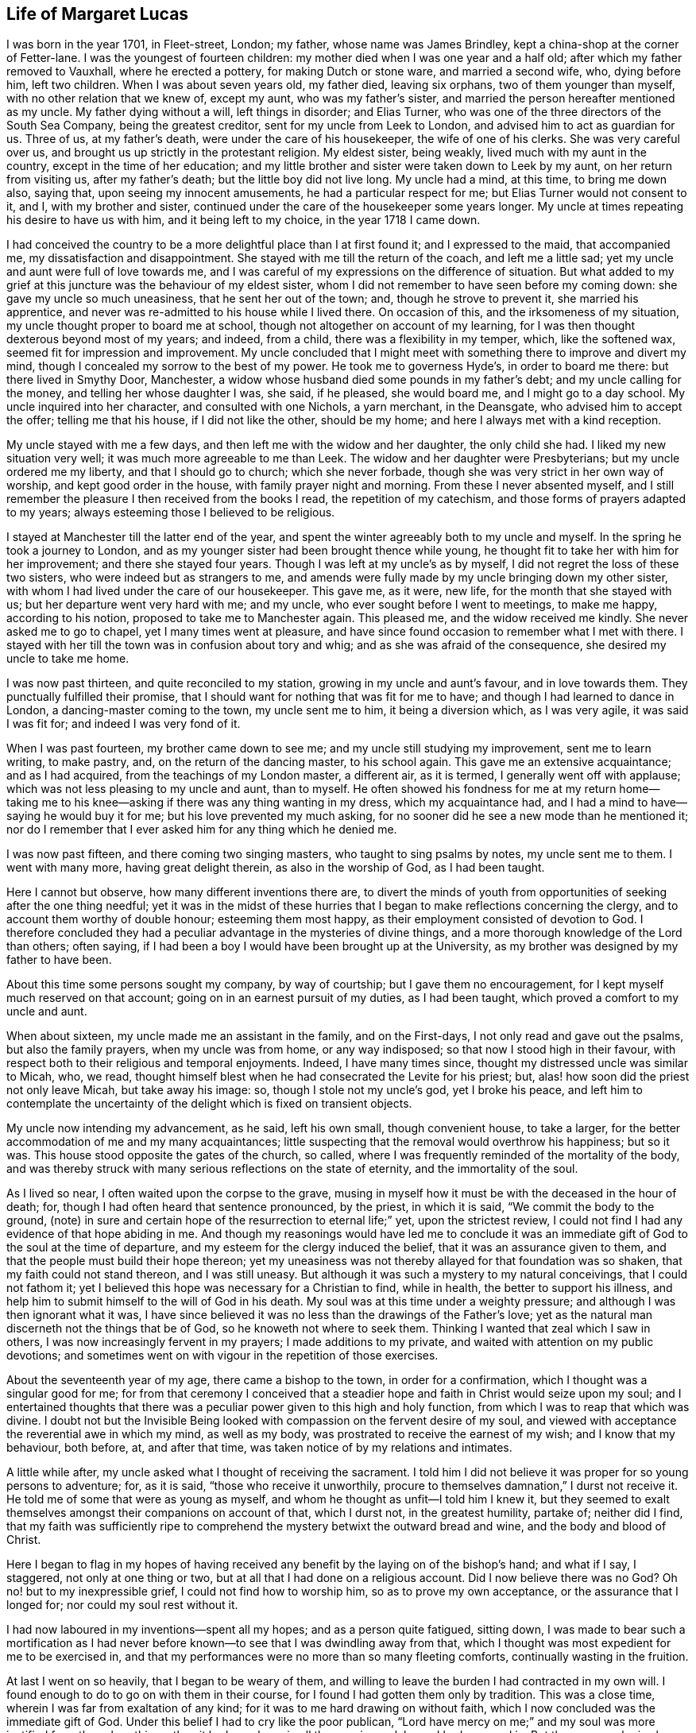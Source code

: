 == Life of Margaret Lucas

I was born in the year 1701, in Fleet-street, London; my father,
whose name was James Brindley, kept a china-shop at the corner of Fetter-lane.
I was the youngest of fourteen children:
my mother died when I was one year and a half old;
after which my father removed to Vauxhall, where he erected a pottery,
for making Dutch or stone ware, and married a second wife, who, dying before him,
left two children.
When I was about seven years old, my father died, leaving six orphans,
two of them younger than myself, with no other relation that we knew of, except my aunt,
who was my father`'s sister, and married the person hereafter mentioned as my uncle.
My father dying without a will, left things in disorder; and Elias Turner,
who was one of the three directors of the South Sea Company, being the greatest creditor,
sent for my uncle from Leek to London, and advised him to act as guardian for us.
Three of us, at my father`'s death, were under the care of his housekeeper,
the wife of one of his clerks.
She was very careful over us, and brought us up strictly in the protestant religion.
My eldest sister, being weakly, lived much with my aunt in the country,
except in the time of her education;
and my little brother and sister were taken down to Leek by my aunt,
on her return from visiting us, after my father`'s death;
but the little boy did not live long.
My uncle had a mind, at this time, to bring me down also, saying that,
upon seeing my innocent amusements, he had a particular respect for me;
but Elias Turner would not consent to it, and I, with my brother and sister,
continued under the care of the housekeeper some years longer.
My uncle at times repeating his desire to have us with him,
and it being left to my choice, in the year 1718 I came down.

I had conceived the country to be a more delightful place than I at first found it;
and I expressed to the maid, that accompanied me, my dissatisfaction and disappointment.
She stayed with me till the return of the coach, and left me a little sad;
yet my uncle and aunt were full of love towards me,
and I was careful of my expressions on the difference of situation.
But what added to my grief at this juncture was the behaviour of my eldest sister,
whom I did not remember to have seen before my coming down:
she gave my uncle so much uneasiness, that he sent her out of the town; and,
though he strove to prevent it, she married his apprentice,
and never was re-admitted to his house while I lived there.
On occasion of this, and the irksomeness of my situation,
my uncle thought proper to board me at school,
though not altogether on account of my learning,
for I was then thought dexterous beyond most of my years; and indeed, from a child,
there was a flexibility in my temper, which, like the softened wax,
seemed fit for impression and improvement.
My uncle concluded that I might meet with something there to improve and divert my mind,
though I concealed my sorrow to the best of my power.
He took me to governess Hyde`'s, in order to board me there:
but there lived in Smythy Door, Manchester,
a widow whose husband died some pounds in my father`'s debt;
and my uncle calling for the money, and telling her whose daughter I was, she said,
if he pleased, she would board me, and I might go to a day school.
My uncle inquired into her character, and consulted with one Nichols, a yarn merchant,
in the Deansgate, who advised him to accept the offer; telling me that his house,
if I did not like the other, should be my home;
and here I always met with a kind reception.

My uncle stayed with me a few days, and then left me with the widow and her daughter,
the only child she had.
I liked my new situation very well; it was much more agreeable to me than Leek.
The widow and her daughter were Presbyterians; but my uncle ordered me my liberty,
and that I should go to church; which she never forbade,
though she was very strict in her own way of worship, and kept good order in the house,
with family prayer night and morning.
From these I never absented myself,
and I still remember the pleasure I then received from the books I read,
the repetition of my catechism, and those forms of prayers adapted to my years;
always esteeming those I believed to be religious.

I stayed at Manchester till the latter end of the year,
and spent the winter agreeably both to my uncle and myself.
In the spring he took a journey to London,
and as my younger sister had been brought thence while young,
he thought fit to take her with him for her improvement; and there she stayed four years.
Though I was left at my uncle`'s as by myself,
I did not regret the loss of these two sisters, who were indeed but as strangers to me,
and amends were fully made by my uncle bringing down my other sister,
with whom I had lived under the care of our housekeeper.
This gave me, as it were, new life, for the month that she stayed with us;
but her departure went very hard with me; and my uncle,
who ever sought before I went to meetings, to make me happy, according to his notion,
proposed to take me to Manchester again.
This pleased me, and the widow received me kindly.
She never asked me to go to chapel, yet I many times went at pleasure,
and have since found occasion to remember what I met with there.
I stayed with her till the town was in confusion about tory and whig;
and as she was afraid of the consequence, she desired my uncle to take me home.

I was now past thirteen, and quite reconciled to my station,
growing in my uncle and aunt`'s favour, and in love towards them.
They punctually fulfilled their promise,
that I should want for nothing that was fit for me to have;
and though I had learned to dance in London, a dancing-master coming to the town,
my uncle sent me to him, it being a diversion which, as I was very agile,
it was said I was fit for; and indeed I was very fond of it.

When I was past fourteen, my brother came down to see me;
and my uncle still studying my improvement, sent me to learn writing, to make pastry,
and, on the return of the dancing master, to his school again.
This gave me an extensive acquaintance; and as I had acquired,
from the teachings of my London master, a different air, as it is termed,
I generally went off with applause; which was not less pleasing to my uncle and aunt,
than to myself.
He often showed his fondness for me at my return home--taking me
to his knee--asking if there was any thing wanting in my dress,
which my acquaintance had, and I had a mind to have--saying he would buy it for me;
but his love prevented my much asking,
for no sooner did he see a new mode than he mentioned it;
nor do I remember that I ever asked him for any thing which he denied me.

I was now past fifteen, and there coming two singing masters,
who taught to sing psalms by notes, my uncle sent me to them.
I went with many more, having great delight therein, as also in the worship of God,
as I had been taught.

Here I cannot but observe, how many different inventions there are,
to divert the minds of youth from opportunities of seeking after the one thing needful;
yet it was in the midst of these hurries that I began
to make reflections concerning the clergy,
and to account them worthy of double honour; esteeming them most happy,
as their employment consisted of devotion to God.
I therefore concluded they had a peculiar advantage in the mysteries of divine things,
and a more thorough knowledge of the Lord than others; often saying,
if I had been a boy I would have been brought up at the University,
as my brother was designed by my father to have been.

About this time some persons sought my company, by way of courtship;
but I gave them no encouragement, for I kept myself much reserved on that account;
going on in an earnest pursuit of my duties, as I had been taught,
which proved a comfort to my uncle and aunt.

When about sixteen, my uncle made me an assistant in the family, and on the First-days,
I not only read and gave out the psalms, but also the family prayers,
when my uncle was from home, or any way indisposed;
so that now I stood high in their favour,
with respect both to their religious and temporal enjoyments.
Indeed, I have many times since, thought my distressed uncle was similar to Micah, who,
we read, thought himself blest when he had consecrated the Levite for his priest; but,
alas! how soon did the priest not only leave Micah, but take away his image: so,
though I stole not my uncle`'s god, yet I broke his peace,
and left him to contemplate the uncertainty of the
delight which is fixed on transient objects.

My uncle now intending my advancement, as he said, left his own small,
though convenient house, to take a larger,
for the better accommodation of me and my many acquaintances;
little suspecting that the removal would overthrow his happiness; but so it was.
This house stood opposite the gates of the church, so called,
where I was frequently reminded of the mortality of the body,
and was thereby struck with many serious reflections on the state of eternity,
and the immortality of the soul.

As I lived so near, I often waited upon the corpse to the grave,
musing in myself how it must be with the deceased in the hour of death; for,
though I had often heard that sentence pronounced, by the priest, in which it is said,
"`We commit the body to the ground,
(note) in sure and certain hope of the resurrection to eternal life;`" yet,
upon the strictest review,
I could not find I had any evidence of that hope abiding in me.
And though my reasonings would have led me to conclude it was an
immediate gift of God to the soul at the time of departure,
and my esteem for the clergy induced the belief, that it was an assurance given to them,
and that the people must build their hope thereon;
yet my uneasiness was not thereby allayed for that foundation was so shaken,
that my faith could not stand thereon, and I was still uneasy.
But although it was such a mystery to my natural conceivings, that I could not fathom it;
yet I believed this hope was necessary for a Christian to find, while in health,
the better to support his illness,
and help him to submit himself to the will of God in his death.
My soul was at this time under a weighty pressure;
and although I was then ignorant what it was,
I have since believed it was no less than the drawings of the Father`'s love;
yet as the natural man discerneth not the things that be of God,
so he knoweth not where to seek them.
Thinking I wanted that zeal which I saw in others,
I was now increasingly fervent in my prayers; I made additions to my private,
and waited with attention on my public devotions;
and sometimes went on with vigour in the repetition of those exercises.

About the seventeenth year of my age, there came a bishop to the town,
in order for a confirmation, which I thought was a singular good for me;
for from that ceremony I conceived that a steadier
hope and faith in Christ would seize upon my soul;
and I entertained thoughts that there was a peculiar
power given to this high and holy function,
from which I was to reap that which was divine.
I doubt not but the Invisible Being looked with compassion
on the fervent desire of my soul,
and viewed with acceptance the reverential awe in which my mind, as well as my body,
was prostrated to receive the earnest of my wish; and I know that my behaviour,
both before, at, and after that time, was taken notice of by my relations and intimates.

A little while after, my uncle asked what I thought of receiving the sacrament.
I told him I did not believe it was proper for so young persons to adventure; for,
as it is said, "`those who receive it unworthily,
procure to themselves damnation,`" I durst not receive it.
He told me of some that were as young as myself,
and whom he thought as unfit--I told him I knew it,
but they seemed to exalt themselves amongst their companions on account of that,
which I durst not, in the greatest humility, partake of; neither did I find,
that my faith was sufficiently ripe to comprehend
the mystery betwixt the outward bread and wine,
and the body and blood of Christ.

Here I began to flag in my hopes of having received
any benefit by the laying on of the bishop`'s hand;
and what if I say, I staggered, not only at one thing or two,
but at all that I had done on a religious account.
Did I now believe there was no God?
Oh no! but to my inexpressible grief, I could not find how to worship him,
so as to prove my own acceptance, or the assurance that I longed for;
nor could my soul rest without it.

I had now laboured in my inventions--spent all my hopes; and as a person quite fatigued,
sitting down,
I was made to bear such a mortification as I had never before
known--to see that I was dwindling away from that,
which I thought was most expedient for me to be exercised in,
and that my performances were no more than so many fleeting comforts,
continually wasting in the fruition.

At last I went on so heavily, that I began to be weary of them,
and willing to leave the burden I had contracted in my own will.
I found enough to do to go on with them in their course,
for I found I had gotten them only by tradition.
This was a close time, wherein I was far from exaltation of any kind;
for it was to me hard drawing on without faith,
which I now concluded was the immediate gift of God.
Under this belief I had to cry like the poor publican,
"`Lord have mercy on me;`" and my soul was more justified from these breathings,
than it had ever been in all the wearisome labours I had engaged in.
But the enemy, who is always near to damp the good in us,
troubled me with many of his suggestions,
as that it could never be the way to attain to happiness,
to discharge myself of the worship due to God for his favours;
yet the more I gave way to the thoughts of throwing myself on the mercy of God,
the more also I found a hope to spring within my soul,
that the Lord would point out a way for me.
This drew me still farther from all ceremonies,
and gave my mind such a turn from those diversions I once took delight in,
that my uncle and aunt took notice of it, and called it melancholy.
But it arose from a deep solidity of thought,
not knowing in what manner or path I should be directed--how
I should recover a proper sense of my afflictions,
or obtain a satisfactory assurance.
This pensiveness my uncle and aunt used their endeavours to prevent,
and asked my acquaintance to visit me oftener; but their company so frequent,
suited not my taste: those nights,
that were spent in what I had once thought innocent amusements,
were now made to procure dull mornings; and my desire of being alone,
with the fatigue of so much hurry, put me on thoughts of shunning the occasions.
I therefore desired my uncle to let me go out as a waiting-maid;
but they would not hear of parting with me.

When I was past eighteen, we heard that S. Taylor, a Friend,
was about selling off the goods of her shop, and going to live at Stafford;
and I desired my uncle to buy them for me,
thinking that such an employment might abate the perplexities I was in.
I was then a stranger to her, and my uncle,
who liked this proposal better than the first, being ever ready to please me,
sent for her; and in a little time after, agreed that I should have the goods,
and be with her at times for my better information of the business and customers.
This gave that family and me our first acquaintance,
though I had not the least thought at that time,
that ever I should change my name in respect to religion.
Hence, however, many imagined my persuasion arose,
of which I shall speak in the proper place.
I went at my own convenience, according to our agreement,
still keeping my exercise to myself;
nor did I remark any thing particular in my new acquaintance,
their exercises lying hidden as well as my own.

When the time came that I was to enter the shop,
my uncle had so good an opinion of the Quakers,
that he left appraising of the goods entirely to S. Taylor.
I continued to board with my uncle,
and made it a constant rule to go directly home at night when I had shut the shop,
and thus shunned my former associates.
The day I spent in business, and part of the night in much thought;
the desire of my soul increasing after that revival of hope,
which as my little faith in what is called the service of God, still diminished,
I found at times drawing me nearer to a reliance on him,
and a patient waiting for what might follow.

I was now about nineteen, when we received an account of the death of my sister Lydia,
for whom our family went into mourning: and I not only mourned in clothes, but in heart;
for I lived her more dearly than any sister I had, and may truly say,
her death added to the weight of my exercise, as well as to my belief,
that it was requisite for me to know my own election to be sure.
And oh! the distress that I now was in, when I looked upon myself and others,
to see them posting on with cheerfulness in the respective duties of their religion,
and myself not only barren in my desires of it, but so oppressed in the performance,
that I could neither assist my uncle, nor myself that way.
They who have known the activity of nature, can best judge of my state, when my uncle,
who used to show me so much indulgence,
signified his happiness in my good behaviour by saying,
he could scarcely go into company, but they were speaking in my commendation.
It was, indeed, a thing very pleasing to my kind uncle, who told me a little after,
he would have me to be prudent; "`for,`" said he,
"`there are those eyes upon you that you are not aware of:`" and I believe he was then,
in his own thoughts, near having his ambition concerning me gratified, which was,
to see me happily settled in the world, I conclude, that at this time,
the parents of my associates had generally a respect for me; for,
although I was of a brisk and lively disposition, yet was I, through the goodness of God,
preserved from that which was immodest or profane,
and kept within the bounds of what is termed innocent behaviour and good breeding.
This engaged many, that had daughters, to encourage my company.
But how soon did I see a turn! for that which ought
to have raised me higher in their esteem,
now seemed to prove my overthrow therein.
So true it is, that the greater like, once turned, proves the greater dislike.
But to go on--I could no longer remain under the cloud of insensibility;
for the Day-Spring from on high had visited me, and the veil was so far rent,
that I saw the work of God was in the secret of my heart,
and that a spiritual worship must have place there.

I now remembered that I had heard the Quakers recommended
people to mind that of God in themselves,
and to follow the teachings of the Spirit.
This I thought looked somewhat suitable to my condition;
and my mind seemed pressed to look at their doctrine again.
In order to this, as I was not willing to be taken notice of,
I went out between the times of service, as though I would walk.
This was an exercise that was allowed by the most strict,
to take off any drowsiness that might hang on the mind,
and unfit it for the support of the evening devotions.
Though this was not what I had a real necessity for, being one of good spirits,
and before I knew the want of faith in my way of worship, being in my devotions zealous,
in my diversions lively, and in my work industrious; yet I took this freedom,
because the meeting lay in my way, where I had a mind to inform myself,
and as I passed by the gate, would make a stop.
If I heard no voice, I soon went off; but if any one was speaking,
I usually stepped within the door, the little end being, as I thought,
a good shelter from the eyes of those who sat in the body of the meeting.
I made these visits as often as I could; and surely I have to say,
the Lord was very condescending,
and gave me a more clear understanding than ever
I had found within myself at the other meetings,
and which, from our house being so near, I had opportunities of.
My intentions were good in respect to these freedoms,
and I used to stay as long as I durst, then take a turn down the next field,
and so to my worship again;
whereby I proved the effect which the different doctrines had on me,
the former answering to the hope of that justification I have before spoken of,
and the latter fruitless and dull.
Yet so far did I proceed in repeating these trials,
that I plainly saw it was with me like those who are hard
to believe the things they would not have to be true;
but so closely did the truth and mercy of God follow me,
that I found judgment in myself from the Almighty,
for persisting in that which gave me not the least satisfaction.
Willingly would I have retained this old profession,
that I had been brought up in from my childhood,
and that was as dear to my natural desires as Ishmael was to Abraham:
but I saw it must not remain, and therefore I made a stop, and refused to go to church,
so called.

I had signified something of my uneasiness to my sister,
who was coming down from London again,
and she had told my aunt that I favoured the Quakers, and did not intend to go to church.
This greatly incensed her, and she left me, saying,
she would fetch out the parson and people to carry me in.
But so far had truth wrought With me, that I found I must not only venture that,
but also struggle against the oppositions which I felt in myself.

The following night was spent in more confusion than common;
and the next day my uncle and aunt went to the parson`'s,
and some time after sent for me.
He looked on me with surprise,
signifying his great mistake in one whom he had thought so religious,
and so good an example to others;
for I was a constant attender upon those called Saint`'s days,
as well as other times set apart for worship.
He asked me how long I had been uneasy--I told him a great while,
and could not find any real satisfaction in any thing that I could do.
He signified that a perseverance in those duties I had been instructed in,
was the only way, and would, no doubt, bring that satisfaction I spoke of.

"`But,`" said he, "`your uncle is afraid you are going to be a Quaker.`"
I answered, "`I believe not,
though I have met with that satisfaction from their preaching,
which I never met with elsewhere.`"
He said, it was no more than a delusion of the grand enemy of our souls;
and then set forth how dangerous it was for young persons either to go to hear them,
or to read their books; saying theirs were seducing, erroneous principles,
and he would have me promise, never to hear them any more.

Many heavy things he said of them,
and asked me particularly about the family of the Taylors; these I could justly clear,
and said,
that neither they nor any other person had ever endeavoured to insinuate their principles,
or turn me from one profession to another.
He then said, if I would desist from hearing them, and reading their books,
I might do well, and through the continuance of my duties, and good company,
might overcome my uneasiness.
Indeed, he said so much against the persuasion of the Quakers,
that my respect for the clergy, together with my indifference to the formalities,
as I then termed the customs of the said people,
seemed to determine me never to go to hear them again.
I said, (and that very truly,) I would never be a Quaker, if I could help it:
nor was I one till the desire of my soul for peace could be no other way satisfied;
and no one could wrestle more to escape it than I did,
as the following account will show.

Such now were my childish conceivings,
that though I had witnessed the work of God to be among them, yet I thought,
could I but come to a possession of that which they preached,
and which I found a savour of in my heart,
it would not matter whether I attended any form of worship or not.

My uncle said, the parson, whose name was Leay, would board me,
which he and my aunt thought very well of.
I understood his meaning, and thanked him, but said,
"`that would only give the town reason to believe there had been a difference amongst us,
and if they would be easy, I would see what I could do in going to church again.`"
But I well remember, what a heavy trial it was; and I went with so much indifference,
that it gave my uncle and aunt great uneasiness, and myself no less.

Not long after, parson Bennet sent for me to the widow Brueton`'s;
he also expressed himself surprised at his being so mistaken in me, saying,
had it happened with many others, he should not have wondered half so much.
We being more equal and intimate, I could be more free with him;
he asked me if I was for being a Quaker--I said, "`I do not know, yet I believe not.`"
"`Why,`" said he, "`they deny the Scriptures!`"
I said, "`If they do, I promise you I will never own them, but I know they do not.`"
"`Why then,`" said he, "`they wrest them to their own destruction,
and they deny baptism.`"
I said, "`They do of water, but they preach a baptism.`"
"`Yes,`" said he, "`and a strange one too; put your finger into that fire,
(one being in the room,) and see how you can bear that baptism.`"
This filled my mind with indignation, and I said, "`No, I scorn it;
for I believe they no more mean elementary fire, than the baptism of elementary water.`"
I may conclude that at this time neither he nor I knew that mysterious baptism,
which my soul has at times since experienced.
He went fluently on respecting the principles of the Quakers,
setting some of them forth as quite ridiculous, and told me, if I could not believe him,
he would lend me some of their own writings.
I thanked him, saying,
I was not in a disposition to read the sentiments
of any one profession;--and indeed I was not,
for even the Scriptures themselves, in which I had been so conversant and taken delight,
seemed to me, just then, of little moment;
and so great was my separation from all duties, that I found nothing left to trust in,
but God alone.
But to return,--I said, "`I could not judge them by their writings,
but was assured they were so far in the right that, as God was a Spirit,
he must be worshipped in spirit and in truth.`"
He said but little after, only "`If you have got a notion of the Spirit,
you are past hopes.`"

The uneasiness of our family was now no longer a secret: my intimates, one after another,
would accost me by the name of "`flat-cap,`" and "`Friend,`" or deridingly ask,
"`Does the Spirit move thee?`"
with which, and such other mockeries, my natural inclination was much buffeted.
The storm began to be more boisterous, both within and without;
my acquaintance abroad and my relations at home: but above these,
the enemies of my own house, who were always ready, at each difficulty I met with,
to turn the balance against my small hope;
and by insinuating the necessity of my being cautious, and deliberate in my proceedings,
had run me such a length in trying to go on in the way that I was trained in,
that the righteous judgments of the Almighty seized my soul again,
and in so weighty a manner, as made that heart,
which used to spring with joy at the chiming of the bells, now to fear.
That soul, which used to approach the consecrated house with reverence,
now trembled at the entrance; and those steps,
that used to advance towards the pew with pleasure, lost their former activity;
and nothing but horror and darkness ensued,
in the room of the once delightful offerings of prayer and praises unto God.

Oh! surely I have enough to remind myself of here,
without particularizing the afflictions,
which the anxious desire of my kind uncle and aunt for my eternal welfare, produced.
Such I believed it was,
and therefore I endeavoured to bear them with submission and resignation,
as proceeding from a principle of love.
Indeed, I did all in my power to allay their trouble:
the loss of their rest and appetite, and the disquiet of their minds,
being a cause of real grief to me; under which,
the little comfort that I could find within myself was, that I was not accessory to it,
any farther than by studying to find the answer of a good conscience towards God,
and an assurance of that which might go with me beyond the grave:
but this I could not find, in the present distressed situation of my mind.
Notwithstanding, I secretly longed to hear the Quakers once more;
and as my uncle kept a strict eye over me,
that I might have no opportunity of gratifying my desire,
I must account it a peculiar favour, that about this time,
there came a young woman from Newcastle to visit us.
She was a stranger to our uneasiness, and my mind being still pressed to hear as above,
I took her out, as though for a walk, and when we were near the meeting,
asked her if she had a mind to hear the Quakers--she answered me, "`Yes; for,`" said she,
"`there is no meeting of that people at our town.`"
I am sure, had she known the least of our family`'s uneasiness,
she might have read my confusion in my looks when I asked her the question,
and much more when I entered the door,
and heard set forth the disadvantage those lay under, who halted between two opinions.
The minister proved, from the apostle`'s expressions,
"`that a double-minded man is unstable in all his ways;`" and proceeding in that doctrine,
it renewed my hope and faith, that the Lord would still be gracious to me.
I had before known the witness of God that is placed in the heart,
spoken to by several Friends;
yet this unexpected testimony was so adapted to my present circumstance,
and so answerable to the ardent desire of my mind,
of being directed to that path which would lead me to the favour of God, that by this,
and our non-acquaintance, all prejudice was removed,
and a clench given to the nail of my new profession.
For though I did not immediately join the Society,
yet as I could not but assemble with some community,
I found it must be with those whose doctrine now reached my soul;
with a resolution and good intention,
not to persist any longer in a way that I had no faith in;
but to submit myself to the will of the Almighty,
and to follow that which weaned me from a dependence on formal worship.

We returned home; she satisfied with having indulged her curiosity,
and I no less with the hand of Providence in this thing; both filled with admiration,
she at the whimsies of the Quakers, and I at their doctrine;
well resembling the two women at the mill,
the one taken with the truth and the other left.
I could have concealed where we had been, but she could not.
My uncle was informed of it, yet did not take any notice while she stayed;
but when she was gone, he indulged himself in liquor,
as I have reason to believe he did one night before,
in order to give a fuller vent to his passion;
otherwise he would hardly have carried it so far above his reason,
as to use me as he did; for according to his own words,
he had watched occasion to chastise me as a child, yet could find no fault with me,
which could give him sufficient excuse for so doing;
but now he thought nothing was so cruel as to suffer me to run on to my ruin,
both of body and soul.

About this time I had put by a young man, who, my uncle thought,
was likely to make me happy: he had proposed to settle on me a sufficient jointure,
and my uncle had offered, out of his own generosity,
to advance a hundred pounds in addition to what I had of my own.
But here how different were our views--my uncle thought of the advancement of my body,
and I was no less anxious for the welfare of my soul;
for I could think of no delight but the immediate favour of God;
and this I felt I must prepare to suffer for,
as I apprehended it stood opposed to their proposals.

My uncle, as I have observed, having drunk much, was violent in his behaviour;
though I could well cover all, as to his intentions, one rash expression excepted,
which escaped him in the conclusion of that night`'s disorder; and which I mention,
to show the reason of my departure from them, and to give an idea how it fared with me.
He said, "`if ever I went to the meeting again, he would bereave me of my life.`"
I stood trembling, yet received the threat in a tender state of mind,
and I could perceive he suffered for it the next moment.
My life was not much in my notice,
neither could I believe my uncle would execute his vow:
but oh! the idea of a separation overwhelmed my mind with sorrow; for I found,
at that moment,
that I durst not flinch from the truth with which my mind had been impressed,
nor could I think of leaving my nearest relations thus.

Many thoughts revolved within me, and many tears flowed,
under the consideration of my unhappy circumstance, as I then termed it.
The enemy of my soul here manifested his malice, by suggesting,
how unlikely I was to obtain any conquest over either myself or my relations;
and that my rash proceedings might bring on a massacre.
But my soul has to commemorate the condescension of Divine Goodness, which,
in this very low state, inspired me with some encouragement; and a desire prevailed,
though I sought it not, to reestablish my little faith,
by again hearing the most penetrating word; and I concluded it would be best,
to moderate my uncle and aunt`'s passion,
by returning directly back from meeting to my own apartment,
which was furnished with a bed and some few necessaries,
bought at my entrance upon the shop:
I had hopes they would look on my so doing with a favourable eye,
and when their hurry was a little over, send for me home.

They did not miss me till I came from that meeting,
and they thought fit to let me stay where I was till the next.
They then sent a person to see if I was there:
but I did not find an engagement in myself to go, either at that time,
or for some weeks after; nor was I so much taken with this newfangle,
as my uncle called it, as to force my inclination in the least degree; for,
could I have indulged myself in the persuasion that one might serve God acceptably,
without going to any public worship, I could, with ease, have remained separate from all.
This deliberation, however, gave encouragement as well as opportunity,
for my old acquaintances to visit me by turns--the younger sort to show their wit,
by railing at what they called the principles of the Quakers--and the more grave,
to set forth, according to their notion, the diabolical tenets of that people.
As one struck dumb, I had but little to say in reply; only at times,
I signified that their doctrine bespoke better things;
but as I had not yet obtained knowledge, by a perusal of their writings,
I durst not attempt, nor did I desire, to be busy in making any defence for them.
My mind, indeed, had not hitherto inclined to consult either men or books,
lest thereby I should be seduced to believe what was not of God; for I plainly saw,
that nothing short of what was so, would satisfy my soul.
I may say, in thankfulness to that Eternal Power which still preserved me,
the arguments used did not abate my travail of soul alter the Divine favour: and,
though I hope I never was one wise in my own conceit,
yet so far did the truth of God in the secret of my soul exalt itself,
that I proved its influences to be mere wise than all my teachers; who, at best,
were but as the hammer to the nail,
in fastening in my soul the impressions which I had received.

In this situation my uncle also visited me,
and the sternness of his countenance was altered.
He kindly signified to me, how hard our separation was to them,
and that if I would but bind myself by a promise, that I would never be a Quaker,
he would give me a deed of gift,
that at his and my aunt`'s decease I should have all they were worth.
I answered him, that if I could make such a promise,
I wanted no farther encouragement than the continuance of their love; but oh!
I could not do it.
We both sat and wept our passion out.
My uncle mentioned my leaving them so abruptly; but instead of inviting me home,
he signified he could now take no pleasure in seeing me, without an alteration.

In a little time I found the balm of Eternal Goodness,
which healed the wound that my mind had been made to endure on truth`'s account.

There now came a young man to visit me that had been a student,
and had received orders with a benefice--not one of the most thoughtful, as will appear.
After he had used the compliment of, Madam, how do you do?
and I had thanked him, he said, "`Why I hear you are turning a Quaker?`"
I answered, "`We sometimes hear that which is not altogether true;
but I suppose what you have to say.`"
"`Why then,`" said he, "`there must be a great change in you;
and a deal of sobbing and sighing, and thouing and theeing.`"
"`And pray,`" said I, "`what have you against that language?`"
"`Why,`" said he, "`it is not within the line of morality, or common civility;
but what is used betwixt men and their beasts,
and more fit to be used to brutes than men.`"
I replied, "`I am very sorry you should think I have already forgotten myself;
but I remember, and know, it is that language which we, in all our prayers,
and in the Litany, put up our petitions in; therefore, take heed what you say, for,
by your saying it is fit to be used only to brutes and beasts,
of what do you make your God?`"
"`O,`" says he, "`I perceive you side with the Quakers,`" "`Yes, so far,`" said I,
"`as to believe that language good enough for man, which is used in honouring God.`"

He went off; nor was it long before my uncle paid me a second visit.
As I now seemed to him at a stand, dubious with whom to join,
he laid before me the profession of the Presbyterians, saying,
he would freely give me leave to join with them.
But from the acquaintance I had with that people, whilst twice at Manchester,
I knew they dwelt much upon the same things I was in the practice of before;
therefore I was not likely to find with them the satisfaction I was in pursuit of.
My uncle further proposed,
to take the shop and bear the loss he might sustain in selling off the goods,
if I would choose a place agreeable to board at, in any other town;
for he thought the removing me out of the way of shame and disgrace, as he called it,
might be a means of altering my resolution.
But the idea I had conceived of spiritual worship, was so fixed in my mind,
that it seemed to me, that I must have carried it with me,
had I been removed to the uttermost corner of the earth.
I signified this to him; and he, much wondering at my foolishness, left me, saying,
I was certainly bewitched.
Indeed, I myself could, not, at times,
but wonder what it was that bore up my soul against
the many hard things I met with from others,
and the secret temptations that were daily presented to my own mind; which so filled it,
that, in the little sleep I got,
I frequently dreamed of something relative to my exercises.

In one of my dreams, a man appeared, coming up to my door with a sieve in his hand,
and a bag.
He sat down, and opening the bag, put out some wheat into the sieve.
I asked him what he was going to do; he said, "`to separate the chaff from the wheat.`"
Here the enemy shot his poisoned dart against that fear which lodged in me, and,
through his insinuations, made me believe myself the chaff,
blown from my former quietness,
by aspiring after the knowledge of things too high for me.
Oh! the consternation that my soul was in, from these assaults of the enemy,
who now brought up the miscarriages of my life, and my foolish actions,
as so many witnesses against me; whilst I endeavoured to withstand him by repentance,
and purposes of amendment; pleading with myself the just ground of my present proceeding.
But as I had not the evidence of hope at my own command, I was obliged to suffer,
till I was again revived by the mercies of a God, who would not break the bruised reed,
nor quench the smoking flax.

In this interval, my uncle came again with parson Leay, and still with hopes,
from my staying at home, that they might gain me; but they found their mistake: for,
though I said but little, I was as resolute to prove the truth as ever.
We sat down, and the parson offered to take in writing, any scruples I had to make;
promising either to answer them himself, or to get them answered by the bishop.
I acknowledged his kindness, saying,
I did not see how any one could be serviceable to me,
for it was faith I wanted in the whole.
He signified, it was not for the unlearned to pry into the matter of faith,
but to believe according to the canons of the church;
and went on largely in commendation of the wisdom and great
care there had been amongst the learned fathers,
that there might be no default or error in the articles of our faith; thence inferring,
that it was requisite we should believe them.
I signified that I could not place my trust in man,
but had received a better faith already;
and that I believe I ought to seek God for myself.
He said, "`You are obstinate, and if you do not take care,
you will renounce your vow of baptism.`"
I answered, "`I do not find that troubles me; for I hold it as a matter of indifference,
which will do me neither good nor hurt.`"
He said, "`You are hardened; and if you persist, you will be damned.`"
This struck us silent; and as soon as I could take my looks off him,
I cast them on my dear uncle, whose eyes plainly bespoke his grief.
The parson got up, and said, "`You have need of the prayers of the congregation.`"
I said, "`I know I have need of the prayers of all good people, and desire to have them.`"
As they passed the shop, I heard him say something of my being quite lost,
and my uncle shook his head, and left me in great sorrow.

This was a heavy trial to me, for the enemy aimed his dart again to give a fatal blow,
by insinuating into my mind the doctrine of election and reprobation;
which strengthened those doubtings the late conversation had raised.

What had I here to do?
no person in the world to flee to,
with whom I could entrust my soul! no book to try my cause by! the Bible itself
being still to me as if written in an unknown tongue! no God or Saviour at hand,
nor even any comfortable desire that I was sensible of!
Read, in these expressions, the deep afflictions of my soul,
thus lying under the tramplings of a most desperate fiend!
Could I have found just reason for his upbraiding me with lightness,
it would at this time have certainly appeared;
or could I have believed that God was unjust,
and would inflict eternal punishment on the innocent,
or on a repentant sinner that was willing to turn from every evil way--I say,
could I have reconciled this to his attributes of mercy and goodness,
I must assuredly have fallen by these suggestions of the cruel deceiver,
who now appeared to me in the most surprising manner; producing that exercise, which,
to this present time, gives me astonishment.
For, one night, as I lay in bed, on a sudden, a voice, as I thought,
audible and like my own, cursed the Lord, and defied Heaven; saying, "`Now am I damned,
for I have sinned against the Holy Ghost, and shall never be forgiven.`"
When the words were passed, I felt bewildered, and immediately flung myself upon my face,
crying out, "`O Lord! forgive me; but it is not I, yet, Lord! forgive me.`"
Thus, in confusion, I went on, sometimes begging for forgiveness,
and then denying the fact: and when I did so far recover, as to know how I was, I felt,
from the agony, in a complete perspiration; the bed whereon I lay, for some time after,
shook with my strong trembling;
and it was a considerable time ere I could compose myself Yet when I could,
I found that my great God did not accuse me;
but encouraged the sincerity of my desire to look up to him, as God,
who mercifully saveth those that trust in his providence;
and is willing to remit the past transgressions of the truly penitent.
And here I proved my hope renewed, and my faith established; yet,
even here I stumbled at the honour I had been taught to give to those divine oracles,
as I esteemed the clergy; and thought I must surely be mistaken,
in supposing there was no more in them than in other men;
nor yet could I lower my high esteem of their learning, and set the illiterate,
(as I had been taught to call them,) on an equal tooting of wisdom,
with those having the high title of reverend.
Yet here did my God help me; for one evening as I sat, low in mind, musing alone,
the everlasting Truth seized upon me,
in an exposition of that remarkable thanksgiving of our Saviour, "`I thank thee,
O Father, Lord of heaven and earth,
that thou hast hid these things from the wise and prudent,
and hast revealed them unto babes.`"
This immediate favour, from the lovingkindness of the Lord,
had a great influence over me; I arose from my chair,
and fell upon my knees to receive the overshadowings of his power;
and such was the effect, that by its assistance, I ejaculated from my soul,
a few words in supplication to the Lord, begging a farther manifestation of his will,
and his preservation therein.
This, I apprehend, was the most lively prayer I had ever then made.

When I had waited for a time on my knees, I remembered that I had read the passage,
yet desired to look at it again.
I had no Bible of my own, my aunt having taken mine from me,
telling me I should have no use for it, as indeed I had not much till this time; yet,
being provided with one, I looked for the text, and casting my eye upon it,
found a great alteration in myself, and cause to say,
"`surely the Lamb of God is found worthy to take the book,
and to open the seals thereof.`"
From this time I knew it was not in my power to read the Scriptures in their right signification,
but only as I had the key of interpretation lent me, which I now often received,
to my great profit and consolation.
Thus I became again familiar with my book,
and prized that good companion more justly than I had ever done before;
desiring to be kept in the way I was to go; to have bread to eat, and raiment to put on,
and to be enabled to return to my Father`'s house in peace;
concluding that the Lord should be my God.

Whilst I resigned myself to his holy will, it pleased the Almighty to show me,
that it was not right that I should thus believe, and yet live alone,
without assembling myself with those that I was satisfied
were believers in the same Divine principle:
neither do I now think it would have been good or right; for,
as sure as the Lord thought proper, in his wisdom, to provide helpmates for the body,
so surely does he condescend to qualify many of his faithful servants, to be helpful,
in a spiritual, sense, to each other.
I therefore believed it was right for me to attend meetings,
in order to retain my favour with him.

In this my aunt did not interrupt me till I had been a few times; notwithstanding which,
I had enough to do within myself; the tears I shed at my entrance at the doer,
and on presenting myself before the Invisible Being,
were so many renunciations of my own will.
I used to sit down on the first seat I came to; yet so well did it answer,
that what I sowed in tears at my getting there, I reaped with joy at my coming away.

Going with a soul desirous of improvement, I was often highly favoured,
and had to remember S. Radford`'s recommendation to me,
to "`buy the truth and sell it not;`" as also to be assured of the justice of the Almighty,
and that man`'s destruction is of himself I think it was about,
or a little after this time, that I heard my present uncle, Joshua Toft,^
footnote:[Joshua Toft joined the Society of Friends
by convincement in the early part of his life,
and through obedience to the teaching of Divine grace, became whilst young,
a good example of religion and virtue.
His concerns in business at that time,
occasioned him to be much from home and in company with such as were unacquainted
with that circumspect demeanour which his religious profession required;
from some of whom, in consequence of his consistent conduct,
he met with ill-treatment.
{footnote-paragraph-split}
But
his mind was so clothed with patience,
meekness, and love, that he was enabled to silence the ignorance of foolish men;
and sometimes their enmity against him for his faithfulness,
gave place to respect and friendship.
He began business in a small way;
but the blessing of Divine Providence crowned his honest endeavours,
and whilst yet in the full vigour of life, he acquired a moderate competency.
Thus circumstanced,
and with a flow of business which would have enabled him to accumulate much wealth,
with noble fortitude he declined trade,
in order to devote himself more fully to the service of his great Lord and Master.
He came forth as a minister when about thirty-two years of age,
and laboured faithfully in that character for many
years in various parts of England and Ireland.
For about twenty years before his decease he was much disabled from travelling,
by a disorder in his head, which at times affected his understanding,
and which deprived him of sight for more than fourteen of the last
years of his life.
{footnote-paragraph-split}
After this privation,
his mental faculties resumed their former strength, and continued clear till his decease.
He bore great bodily suffering as well as the loss of sight, with exemplary patience,
resignation, and cheerfulness,
expressing his belief that all his affliction was laid upon him in love,
and his hope that he should receive it as so dispensed.
{footnote-paragraph-split}
A short
time before his departure he was much comforted by a secret intimation in these words,
"`I have been with thee, I am with thee,
and will be with thee.`"
{footnote-paragraph-split}
He quietly
departed this life the 15th of the eighth month,
1769, aged upwards of eighty years,
and was interred at Friends`' burial ground at Leek.--(From
the Testimony of Staffordshire Quarterly Meeting.)]
give his testimony to the truth; and I remember it was as one having authority,
pressing Friends to come out of Babylon,
and exhorting them not to partake with her of her sins,
lest they should also be partakers of her plagues;
and though I was very young in the truth,
yet the Lord was pleased so to enlighten my understanding, that I read him spiritually,
and was made a partaker of that life from which the power came.
Nor do I forget the encouragement which I received from another Friend, when,
like a shower of the former and latter rain, he watered the plantation of the Lord,
by setting forth the blessedness with which he will
reward those who forsake all for his name`'s sake, etc.
But, though I could take delight, yet I was not to build a tabernacle here;
my troubles were not quite over; for, though my aunt let me go free a few times,
yet she proposed to perplex me in my new design,
by aggravating the passions she found in herself,
and by giving way to the foolish excitations of others.

The first time she met me in my going to meeting, was with a whip,
and the next with a black hood and green apron.
But I shall endeavour here to be as brief as I can;
for I do not desire to remember the foolish pains she took to mortify me:
yet I feel engaged, gratefully to acknowledge,
that I was preserved above all the ridicule I met with; though,
to many I was a subject of entertainment and diversion.
Some, however, seemed to have compassion for me; though I cannot say that of such,
I knew at that time above three or four.
Among these was one that frequently expressed a concern for my preservation,
and offered to assist me in having my aunt bound over to her good behaviour;
but I felt more desirous to be preserved in a proper decorum towards her.

Others of my well-wishers advised me to leave the town;
proffering me a room in their house, and liberty to sell my goods with them.
This, I must ever acknowledge, was a kind part; but, though they pressed my compliance,
I could not find an inclination thereto;
for I conceived that to quit the town would look as though I had done some bad thing;
and I knew no one could justly say any worse thing of me, than that I was a Quaker.
Therefore,
though I could willingly have been out of the noise that my change had occasioned,
yet I rather chose to commit myself to that Hand, which I now believed could preserve me,
and submit to the confusion of this time, till my God should say, it is enough;
not doubting that these things were permitted for the trial of my faith.
Yet, so far did their kindness prevail, that I inclined to ask farther advice upon it;
and, as Samuel Leay had been a few times to ask me how I did, I told him my desire,
and requested him to procure me an opportunity of speaking with one of the Friends Toft.
He He asked me, which?
I said, either of the three brothers, that I could most conveniently go to,
without my uncle or aunt`'s knowing it for I was
much more troubled at their abuse of others,
than of myself.
He told me the next day, that he had spoken to Samuel Toft,
who was willing to give me the hearing that night.

Accordingly I went in the dusk of the evening, Nicodemus like;
not so much for the shame of the thing,
(which I was now used to,) as for fear that my aunt should get knowledge of it.
I did not know, by the name of Samuel, which was to receive me; but,
knocking at the door, he let me in.
Having paid my compliments, I sat down; and introduced our discourse, by saying,
I supposed he was no stranger to the hurry of the town,
and the angry mood of my uncle and aunt concerning me.
I signified that I could not help it, but that, notwithstanding this,
I found myself engaged to join the Society:
I farther told him of the kind proffer made me,
but doubting in my mind what would be for the best, I had a desire to ask advice.
He told me, that to go was the most likely way to rid myself of those troubles;
but asked if I had no hopes of my relations being better humoured.
I told him, no; but was rather afraid they would be worse,
for they said they could never rest while I was a Quaker.
He then said, "`It is a nice point to give advice in,
for who can tell what thy relations may do in their anger,
or how thou thyself canst bear it; perhaps the surest way to be quiet from them is,
to accept the proposals of thy friends.`"

This, however, was not what I expected, nor indeed, what I desired;
and to bring him more over to my views, I said, "`Do you think.
Sir, there is room to believe I should be presumptuous, if I should stay,
and receive an injury from them?
He said, he thought not, so long as I gave them no just occasion; and added,
"`Young woman, what dost thou think is best thyself?`"
I answered, "`I would not, willingly, run myself into danger,
neither act any way purposely to provoke them; nor yet do I see how I can, at this time,
fly from their anger, and leave the town, without giving myself secret uneasiness.`"
To this he replied, "`To be sure, we ought to mind that;
for we might go out of one trouble into another, and perhaps a worse.`"
He further asked me, how I thought I could bear the trial; saying,
I had already known something of an exercise of this kind.
I said, "`Yes, I have; and the truth I have found so much on my side,
that I have been hitherto supported through it, and now do not doubt,
but if I should lose my life, in the way of my relations`' anger,
my soul would still be happy,`" He signified, if such was my belief and resolution,
he could say nothing better to me than, Go on and prosper.

Wishing him the compliment of the night, I returned,
desiring to remain stedfast to what I apprehended was my duty; but when at home,
I could not forbear reflecting on the small assurance I had given this Friend;
and especially on the odd appearance, for a Quaker, which I made; for, besides my speech,
I went in full trim.
I had on my hoop, rings on my fingers, and ear-rings in my ears; my clothes, indeed,
were black and white crape mourning, which I wore for my beloved sister,
and therefore my linen was without lace; neither was I thoughtful, at this time,
about my outward dress, my work lay more within.
Nor did my friend regard my appearance so much,
as to overlook the intentions of my heart;
for Samuel Leay told me the next time he saw me, that S. Toft said,
he was satisfied there was that within me,
that would prevail on me to lay my compliments aside;
and it was not long ere I found it my place to do so.
I must now mention a probable reason,
why I was not allowed to give my friend a fuller assurance; and which may also show,
how blind I was to my own state,
and how much need I had to crave Divine light to steer my course by; for,
though I seemed to myself to be quite fixed in my purpose, yet I soon found,
by experience, how weak I was.

I received a letter from my dear brother,
(who had kindly paid us a visit on the death of my
sister,) saying that he had heard from my uncle,
the melancholy affair that was amongst us;
describing the fanatical and fantastical deportment of those I was about to join with;
the utter mistake they lay under, in respect to the doctrines of Christ,
and giving me a kind invitation to come to him,
with a promise to take care of me and my fortune.
He affectionately mentioned an opportunity he had
of placing me with a near relation of his wife`'s,
who was a milliner in the city, if I liked that business;
and concluded in much brotherly love, and with desires for my welfare every way.

This so sensibly touched the natural affection I had for him, that,
had I not been favoured from the Most High,
with a sight of the snare which my enemy had laid for me,
I should certainly have accepted this offer from my only brother;
the consideration of whose love, in this instance,
and of the grief I had given my other near and dear relations,
caused me to turn my exercises round and round again; and to consider the cause of them.
In this affecting survey, many were my secret supplications to the Lord,
for his preservation and assistance,
that thereby the enemy might be defeated in all his stratagems.
Thus was I attacked on my weakest side; for this tender treatment from my brother,
and my uncle`'s three last visits,
gave me more affectionate concern than all their abuses.
But now I was to answer the letter, and I did it so thoroughly, according to that wisdom,
which my Heavenly Father was pleased to favour me with,
that I never heard any more from my brother on that subject;
but whenever afterwards he wrote to me, it was in great love and respect.

Through the condescensions of the inexpressible love of my God,
I had surmounted many difficulties and doubtings in my own mind;
yet had I divers trials still to wade through, as now will appear.

The alteration of my speech was in this manner:--one morning, as I lay in bed,
a weighty exercise came closely over my mind; and as I waited to know the cause,
it came before my view, that I must use the plain language.

I had, before, had this at times under my notice,
and now had hardly time to reconsider the thing and prove it was the truth,
ere my aunt knocked.
I knew her step, which made me tremble, and therefore I made no great haste to dress;
but as I knew I must submit, I went towards the door, saying, Who is there?
What dost thou want?
She said, Let me in and I will tell thee.
I did not in the least question that; and she quickly let me know it,
by many threatenings of what she would do, if ever I thou`'d her again.
I could not but think it was a very hard allotment to me,
that I must begin this required alteration with my aunt; yet,
from the satisfaction which I felt in my own mind, I was encouraged in the truth,
and from that time I did not shrink from that part of my testimony, except to my aunt,
whom I in no way delighted to vex, and therefore, as much as possible,
I evaded the singular language; and yet, rather than use the plural,
would many times break the thread of our discourse; till I plainly saw it would not do,
and that I must either break my peace, or commit myself to my aunt`'s fury.
This I soon experienced; for using the word thee to her, it so inflamed her, that,
as there stood a fire-shovel in her way, she took it up and struck at me.
My sister being in the little room, caught hold of it,
or she would probably have done as she had threatened,
for the room or closet behind the shop was so narrow, that I had no room to draw back.
Thus was I once more preserved;
but had reason to fear I should yet be the cause of bringing my aunt to much disgrace,
as she often declared, that she believed it was no more sin to kill me, than a dog.

I found she had heard of my being advised to leave the town; and I believe,
I suffered much for that kindness of my friends.
My aunt`'s hopes seemed now, that either they would draw me,
or she should drive me out of the town, for she said that, if I would be a Quaker,
I should not be one in her sight.
And now I had the former kind proffer renewed--P.
Heller sending me an invitation to come to Whitehaugh,
for a quarter of a year, till my aunt should be better reconciled.
This was indeed a kind invitation from one that I had never spoken to;
and I might have gone, for any business or school that I then had;
for my aunt`'s behaviour had so frightened the scholars,
that their parents thought fit to keep them at home;
and had it not been for the sake of seeing one called a Quaker,
I should hardly have sold so many trifles as I did;
but there seemed a general curiosity to see me.

Standing, thus, as an object of disdain and derision,
I could willingly have accepted the kind invitation of my friends; yet,
when I cast my eye toward the Captain of my salvation, I found I had not liberty to move;
and therefore, with an acknowledgment of their kindness, I passed it by.

Another proof of my aunt`'s unguarded passion soon after occurred,
which was this:--we were sitting together in the little room, as we very often did,
and it was drawing towards the middle of the night; when,
in the course of our conversation,
she obliged me to use that language which she could not bear,
and a brass candlestick standing betwixt us, she flung it at me with such force,
that it struck against the wall: I had just time to see her intention,
and by stooping escaped the blow.
Thus did David`'s God again preserve me, for the sake of the stem of Jesse,
that now began to bud within my heart: and although I stood here in jeopardy of body,
yet I was mercifully preserved in stability of soul,
and in a supporting belief of being in the way of my duty;
and was favoured with hope as an anchor in this assurance,
that if it pleased the Lord to permit the death of the mortal part,
he would be pleased to let his mercy light on my immortal soul,
and I should die as a martyr to my faith in Christ.
Yet, a fear for my aunt prevailed over me;
and though I had concealed her behaviour towards me as much as possible,
yet this I durst not conceal, lest I should be chargeable with the consequence.
I therefore desired my sister to tell my uncle of this violent action, and my fears.
He returned for answer, that whatever treatment I met with, was good enough for me;
and as to my aunt, it was impossible to keep her at home.

The grief that I passed under, for fear of my aunt`'s going quite distracted, was great,
and the bowings-down of soul and body were frequent,
with earnest supplication to the Almighty for the
preservation of us both--she in her senses,
and me in the way of my duty towards him,
and in a justifiable behaviour to my uncle and aunt.
I believe my uncle had, at that time,
more compassion for me than he would suffer to be seen: he had my aunt talked to,
and would not suffer her to come at such unseasonable hours again;
for she had several times before spent most of the night with me alone;
and what I then received from her, the Almighty knows, and indeed,
did make up to me in her reconciliation afterwards.
Her nightly visits here ended; but they had been so long continued, late and early,
that I had habituated myself to spend the nights in the little closet,
where I used to keep a fire.
I sat much there, and when it was bed-time, if my aunt was absent,
would put out my candle and sit as still as I could lest
I should be suspected of keeping disorderly hours.

I had here no intimate to converse with, or encourage me,
and was left as a person quite alone; but the immediate visitations of divine favour,
at times, did most graciously establish my faith; and when almost overwhelmed,
the Lord would, in the condescendings of his compassion,
direct my mind to some passage in the Scriptures for my consolation; and I seldom read,
or contemplated on them without tears.

Yet how quickly did I lose the sight and effect of these favours; whilst,
like a traveller, driven away from the haven of his happiness by contrary winds,
I was forced by grief into a confusion of thoughts,
having frequently sat under the violent suggestions of the enemy till two, three, four,
or five o`'clock in the morning; and was sometimes no sooner in bed,
than my aunt would call me up.
It is hardly credible how little sleep I went with: but surely,
I sympathized with my uncle and aunt in the affliction I gave them.
Meat was to me as trifling as sleep,
whereby I proved on what a little nature will subsist: my meals were no ways constant;
a bit of bread and cheese with a little water or milk,
or bread and butler with a dish of tea, were my only food for months;
nor did I desire any thing else, till necessity obliged me to alter my course.

My aunt, though under some restraint, used to tell me, she would make me suffer yet;
saying, no one had any business with what she did to me.
One market-day, she fallowed me as I went behind the counter,
and kept me there for some hours; saying, she would hear my language today;
and though I desired her to let me go, yet she would not;
nor did I choose to put her away.
I was, indeed, under exercise,
and desirous to do my duty in the sight of the Divine Being,
though apprehensive I must suffer for it.
When any came into the shop, she told them I was the new-made Quaker;
and filled those who were strangers to her, with admiration of us both! and I may say,
I blushed as much for her as for myself Each time she thus exposed me,
she held me by the left arm, which was next her; and when I used the plain language,
she pinched me very badly; and so often renewed her pinches,
that it was very hard for me to bear them.
Yet I saw no way to avoid her ill usage, without using her as I never had done,
and bringing guilt on myself; I therefore endeavoured to hold out a little longer;
and have since wondered how I bore it without complaining.
She had, indeed, inured me to suffer; and, would often say, the Quakers had taught me;
and if she smote me on one cheek, I must turn the other.
She tried me so much on this occasion, that I many times desired her to forbear;
yet had no hopes that she would regard my petition:
but as my arm and hand were very visibly swelled, I wished them to plead for me;
and by often looking at them, brought them under her notice; when she tauntingly said,
"`I doubt I have hurt thy arm;`" and in a little time went away.
When she was gone, I tried to unbutton my sleeve, but my arm being so very much swollen,
I could not.

Doctor Gravesnor`'s daughter, knowing my aunt had been with me a long time,
and seeing her go out, stepped in, and helped me to unbutton my sleeve;
and seeing the condition I was in, went for her father.
When my wristband was loose, my hand and arm swelled to such a degree, that,
before the doctor came, I could scarcely shut my fingers.
When he saw my arm, he said it was a very bad bruise; it seemed,
for the space of the palm of the hand, to be like a jelly,
and exceedingly black toward the shoulder.
The doctor seemed surprised, and said, he was afraid it would mortify; then went home,
and quickly returned with a medicine.
He was one who had always shown me great respect; and his daughters were my scholars,
till my aunt thought proper to break up the school.
I believe it was both from his respect and fear, that he took the freedom,
after I he had dressed my arm, to scold and blame me for my foolish, childish sufferance;
saying, my case was dangerous, and I might lose my arm, if not my life; yet he added,
that he would do all in his power to prevent it.
I told him I was satisfied with his kindness and judgment; and I was more willing,
that time, to give up my life than my arm:
yet I struggled in the secret of my mind to submit to the will of God; and the doctor,
seeing my tears fall, said, "`Nay, indeed, you have enough to bear,
without being chided`" and so I found; for, besides my inward exercise,
his application was very sharp.
He often said he was afraid of the bone; and that it was such a piece of cruelty,
as none in their senses could be guilty of.
He stayed with me a good while, repeating the dressings often, which renewed the pain.

My fingers were swollen stiff, and useless, for I could neither close nor move them.
The doctor asked me, who I had to be with me, since I left my uncle`'s; adding,
that now I could not do without assistance; and charging his daughter not to leave me,
till I had got somebody.
When he left me, he directly sent for my uncle,
and told him in how unchristian-like a manner my aunt had used me; adding,
she was more fit to be bound than to go loose;
and that he ought not to suffer her to come to me.
My uncle promised she should not: yet this did not move his pity,
to induce him to come and see me, which was what I greatly desired.

It was a month before I could turn my arm behind me, to dress myself.
My sister had been sent to school at Manchester, for fear, as I have thought,
of her catching the infection of a Quaker;
nor did I much repine at the loss of her company,
for I found that she had acted treacherously betwixt us.
But few in this illness came to see me; yet I heard that many were displeased at my aunt.
Among those few that came, my present aunt, S. Whitehead, was one;
and her visit was very acceptable, though I had then no acquaintance with her.
She spoke to my encouragement, and invited me, when I was better, to come to see her;
which I could willingly have done, but thought proper to delay it some time,
for fear my aunt should know it,
who spared no one that she heard spoke to me in a friendly way.

S+++.+++ Taylor, at this time, lived with John Winter, at Stafford;
and seeing my uncle and aunt`'s groundless dislike to that family,
I had desired they would not visit me often.
They saw my motive, excused the freedom I took with them, and when I went to them,
behaved to me in a loving and free manner.

Here I ought not, and I hope never shall, forget the best of visitors,
the Invisible Comforter; who, in a good degree, made my afflictions easy,
and consoled my spirit, under a belief that I was persevering in the way of my duty.

From the encouragement that I thus felt within, I was excited, as soon as proper,
to endeavour to go to meeting again: and when I had so far recovered as to dress myself,
I thought, from my weakly state, it would be better for me to board in a family,
that I might be in the way of getting such provision as my constitution required;
which had never been very strong, and was now much impaired by excess of trouble,
and my different course of living.
As there was a door from my apartment into the other part of the house,
I thought it convenient to board with Thomas Turnock, who lived there;
and I was well satisfied to do so.

I had now some hope, from my aunt`'s absence during the last month,
that she would no more interrupt me in going to meeting: but soon found it frustrated,
whether by accident or information, I know not.
For, one day, when I came to the corner, near my uncle`'s house,
I saw her coming towards me.
The thoughts of the doctor and my arm quickly occurred; and I concluded,
should I suffer it to be hurt again, the consequences would be very bad.
As I was at liberty, it seemed right to keep so, and make the best of my way;
yet so embarrassed was I, that, before I had gone many yards, I faltered in my purpose,
and my aunt got up with me, before I was halfway to the meeting.
I now saw my mistake,
and that it would have been better if my aunt had overtaken me sooner;
for the place looked dangerous, and the want of room to shake and push me about,
gave me many apprehensions that she would throw me headlong down the precipice.
It was about the time that Friends were going into the meeting,
and this vexed her the more;
for I have reason to believe she could not endure the sight of a Friend, on my account.
She did not spare to tell me of hurting my arm, nor to shake me by it;
but as it had some folds of flannels around, it was preserved.
My endeavour to out-walk her was not suddenly forgotten; she,
many times after made mention of it,
and would signify that God was above the wicked spirit still.

Thus, with many admonitions and exhortations, as she called them,
she kept me till the time when she might expect the meeting to break up,
and then left me.

Being at liberty, I went towards the meeting, and as it was not over, I stepped within,
that my aunt might know that my intention was resolute.
This seemed to be a renewal of our acquaintance, for she soon repeated her visits,
though not at the former unseasonable hours.

I have, many times, seriously reflected how it was with me in these straits,
and may acknowledge that my composure was owing to a divine power,
which stayed my mind on God, and kept down those passions of nature,
which otherwise might have exceeded their bounds.
But, Oh! the calmness and tranquillity that did in these times of trial possess my heart,
whilst innocency prevailed over shame:
and I found by submission to these lessons of mortification,
that I grew in patience and resignation--in the desire after the Lord`'s favour,
and the manifestation of his will,
for he brought my heart into so good a degree of submission,
that I was willing to undergo, or be termed anything,
rather than lose the enjoyment of that in which I had now a small possession.

It was about this time that I knew an ecstasy of joy,
at the freely giving up my name to that, which I once thought the most despicable.
There came a London haberdasher to my shop, with whom I dealt in business:
he approached me in his customary manner; and as I did not answer his compliment,
as usual, he looked full at me, and said, "`Are you a Quaker?`"
My soul was struck with this home question; I solemnly answered,
"`Yes;`" and immediately a spring of joy seized my heart, accompanied with this desire,
Not only a Quaker, Lord; but grant me to be an Israelite indeed.

From this time my good desires were strengthened, and the ambition of being an Israelite,
became my exercise.
But here I cannot but remark, how like a fool I appeared in my own eyes;
for there seemed as great an alteration in me as could possibly happen from such a change.
I could not now be fluent in compliments,
and saw it best to keep out of extravagance of words,
and such a latitude in discourse as I formerly indulged in.
So many cross words and knotty queries lay in the way of all I seemed to have to do,
that nature was abashed, almost beyond the hope of recovery;
yet I often contemplated the benefit that accrued to Zaccheus from that heavenly call,
"`Make haste,
and come down:`" and how willingly would I have made my situation similar to his;
believing there was something in that call alluding to the glories of eternity;
which now appeared of brighter lustre to my eye,
than all the glittering objects of a transitory life.
Surely the time would glide sweetly on,
in reciting those refreshing prospects which attended my intervals of grief;
but the sequel of my history calls on me to cross my inclination.

It was about this time that John Toft gave me an expectation of a visit;
but that evening I was threatened with a disappointment; for,
my aunt came in high displeasure, and by her upbraidings raised a crowd about the door,
which occasioned him to pass by.
When she had wrought herself into a disposition to be more quiet,
she shut the door and sat down.
I turned out of my mind the thoughts of her unkind behaviour,
yet could not help feeling regret at the loss of the Friend`'s company,
being desirous to see him, as he had been instrumental for my good.
Whilst I was musing on these things, a messenger came and told me,
that although my aunt was there, if I thought it convenient, he would come to see me.
I hesitated a little, to prove what would be best; knowing my aunt`'s weakness,
that she would not spare me, nor mind, in her passion, what she expressed; yet hoping,
as it was his desire to come, that he would excuse what might fall upon himself,
and see through the falsities she might cast on me.

With this conclusion I requested his company; and my aunt being present,
said she would stay to see this Friend.
On his knocking, I let him in, with a degree of fear,
and watched to hear the salutation she gave him which was:--"`Thou
deceiver! thou antichrist! thou hast seduced this silly wretch.`"
Had she known what my heart could have told her, she might have thought differently;
for on the appearance of the Friend,
I was made very sensible of that power by which I had been drawn into the truth.

He endeavoured to show her the unreasonableness of her charge, by assuring her,
he had never had any conversation with me, nor had visited me before.
She answered, "`If thou hast not,
thy brethren have;`" and proceeded with violence against the Quakers.
He still tried to engage her attention, by reminding her that his mother and she used,
as neighbours, to be acquainted: she signified that was true,
and if ever there was a good Quaker in the world, his mother was one.

She walked to and fro between the shop and the closet,
laying many heavy things to my charge, which I had learned with silence to bear,
till she touched my modesty,
and told the Friend the freedom which she said I gave to young men;
when I desired her to keep to the truth.
She said, "`If I spoke another word she would knock my head against the wall;`" which,
I well knew, a word or two more would have aggravated her to do.
Upon his asking, "`How long I had been so bad,`" she said,
"`ever since I had been deluded; for I was well enough before I was bewitched.`"

Thus she went on, as long, I believe, as she had power; for, going out, she said,
"`I will go, but I will come again.`"
But she came no more till next day, when she laid on me with blows,
saying that I sent for the Friend on purpose to vex her.
She had showed so much of her passion, as to make the Friend remark to me,
that he could think no other than that she was out of her senses;
and that he could not see, if I had not truth for my foundation,
how it was possible for me to stand.
I told him that I had no other view of coming amongst Friends,
than to procure the truth and peace of God unto my soul;
and that I had still hopes I should be preserved.
He observed to me the emptiness of a barren profession;
and advised me to wait on God in the secret of my heart, to rely on his wisdom,
and to trust in his power, expressing a desire that I might be preserved; and adding,
he would have come to see me sooner,
but found himself engaged to take the apostle`'s advice,
to "`lay hands suddenly on no one;`" and after kindly inviting me to his house,
took leave.
This visit I returned in about a month.

When he was gone, I considered what had passed,
and was thankful to the Great Disposer of all things.
I thought there was somewhat extraordinary in my aunt`'s leaving us,
for she had never left me with any person before,
and I was glad I had an opportunity of gaining such instruction,
as I had never before received in conversation;
nor could I less admire the Friend`'s prudent care, in observing the apostle`'s advice,
which I had before thought alluded only to the laying on of the bishop`'s hands,
at the time of the young student`'s admission into holy orders,
and the confirmation of youth.
But now I knew, by experience, that, for want of prudence in particulars,
I had been a sufferer: and as an instance,
shall mention one of the most uneasy meetings I ever attended;
which was occasioned by a Friend`'s over-care,
who had often pressed me to come up higher than where I frequently sat.
I remarked,
that the highest place in the meeting would be as
little regarded by my aunt as the lowest,
should she be inclined to make a disturbance there; yet, on frequent importunity,
being willing to show some respect to the Friend`'s advice,
I was prevailed with to advance a form or two.
But when she came and saw I had not thoroughly taken her advice, she took me by the arm;
and though I signified my desire of sitting still, as far as civility would bear,
yet she compelled me to rise,
and notwithstanding I showed a desire of turning
in at the first and the second seat I came to,
yet she would not let me rest, till she had placed me by herself.

Then, Oh! the hurries that my mind was in; for surely, had my aunt herself been there,
she could not have confused my thoughts half so much: for though, at this time,
when at meetings, I had a desire to draw nigh with Friends in spirit,
yet it went much against my inclination to sit so near the place which,
my aunt used to tell me, must be my seat; saying, all proselytes must be made preachers,
and tell to the brethren the abominations of the wicked.
Often would she tease me with such things; well knowing,
I had in my nature a great aversion to women`'s preaching.

Here I sat, in a restless condition, several times purposing to go out;
yet the regard I had for the Friend prevailed on me to stay.
Glad, however, was I when the meeting broke up;
and when it was over she gave me her hand; which I answered with my own,
in token of forgiving her too forward, though loving act; yet not without telling her,
when at home, the trouble she had given me, and desiring her never to use me so again.

Shall I here say, that good came out of evil?
no surely, but sweet came out of bitter;
for by this Friend`'s freedom of giving me her hand,
several that were in the meeting did the same;
and though this did not prove a time of confirmation to my faith, but rather otherwise;
yet it seemed like a sign of union, no one having done so before, and was pleasant.

I lost, for a time,
the deep impression which the Friend`'s apprehension of my aunt`'s being distracted,
had made on my mind; but thought afterwards, if, from the little he saw,
he entertained apprehensions of that kind, what had I to fear,
who had seen her so many times, a great deal worse; yet, what could I do,
or what was there to be done;
I could not renounce my salvation in order to appease my aunt.

These reflections caused distress in my countenance, which occasioned my aunt to say,
that she read the very Quaker in my face.

It seemed hardly possible I could ever know any sorrow like what I then felt;
and my aunt, either by information, or her own observation, became acquainted with it;
and by many frantic gestures, wrought in me a belief, that she was really as I imagined.
My soul now fled to the Almighty for refuge,
and I sat before her a witness of her frantic behaviour,
with more solidity and composure than she expected.
At last, she came up to me, and said "`I am mad; thou,
thou hast driven me mad! and I am mad!`"
I was surprised to hear her say so, and thought there was some hope for me,
as she had yet so much reason left as to tell me
of the thing she knew I was so afraid of.

Upon my showing so much indifference about it, she abandoned that scheme, and soon after,
as one fainting in her hopes of victory, desisted from interrupting me in the street;
yet, wishing to obstruct my desire of going to meeting,
she would come to my room before the hour appointed; telling me,
we would have a silent meeting, and I would gladly have had her keep to it,
but it seemed an impossibility on her part.

When I saw it was her intention, by this practice, to keep me at home,
in order to prevent it, I set out so much the sooner; and she, on the other hand,
came still earlier, till she saw, that unless she rose sooner in the morning,
my resolutions would outgo hers.

Many were the paces which I was forced to take in the fields on this account;
but my labour was not in vain, for my aunt then left me to my liberty,
and many precious meetings I enjoyed.
As I had nothing of tradition to trust to, when there,
my earnest desire was to seek the Lord; and he was found of my soul,
to my inexpressible consolation.

In, respect to silent meetings,
my spiritual exercises at home had taught me how to improve by them:
my heart inclining rather to sit in fear and reverence,
and to watch against the tumult of unnecessary thoughts, than to be busy, as formerly,
in the florid appearances of lip-worship.
But yet, I would not have it supposed, that I knew no difficulty in my exercises;
for surely,
I have often felt the throng of natural cogitations to press so closely upon me,
that I have found cause to implore the divine aid, and to breathe forth this ejaculation;
Lord, if thou keep not the city, the watchman waketh, but in vain!

But though I was freed from my aunt`'s molestations,
I found it was only as the changing of a scene,
and that the subtlety of the serpent was now more dangerous to me,
than the rage of the lion had been.

My freedom of attending meetings, from which I had hitherto been much restrained,
and the Lord`'s mercy in subduing those spirits which
were a hinderance to my soul`'s serenity,
I could not but gratefully acknowledge, with desires that I might answer the obligation.
But I was yet inexperienced in the craft of the enemy and deceiver of men,
and needed the assistance of some prudent intimate friend,
whose counsel might have set right bounds to my zeal.
This subtle one, taking advantage of my earnestness,
cunningly twined a thread of his own into that work which
I was endeavouring to render acceptable to my God.
I had, till this time,
been taken up in seeking after an increase and establishment
in the knowledge of the truth,
and in keeping up a strict circumspection in my behaviour,
that thereby I might not give my relations and acquaintances just occasion of trouble,
or a pretence for vilifying the way of truth.

I had not yet made any great observations on dress, but thought to make a stand,
and judge what was best to be done; and doubtless, so far I was in the right,
whilst I made some alterations.

But now I found the prowling adversary, what he ever was--a malicious, deceitful,
twining serpent, who,
if he can but get in his head at the least opening of our inadvertency,
will soon introduce his body, under an appearance of sanctity, to effect, if possible,
the utter destruction of the soul.
He saw that his aim of drawing me into any gross, obvious evil, was defeated:
and as I had seen less of his stratagems in the angelical form,
he now insinuated himself into my desires of being zealous for the honour of God,
and elevated me above my proper height; so that I fell to judging, cutting,
and trimming of!`" every superfluous scrap from my dress; and not content with this,
I went from my apparel to my shop.
In less than a week, I made several sacrifices of value;
and so hurried was I in this blind zeal, that I seemed impatient for more fuel.
And having gone through, as I thought, at home; I next let out the busy eye on others.
There were but few who escaped my judgment, forgetting that tender advice,
(Luke 6:37) "`Judge not, and ye shall not be judged; condemn not,
and ye shall not be condemned.`"
I noticed each point of behaviour and apparel; till so great a critic had I become,
that I seemed all speculation on the more minute things;
neglecting the weightier matters, as faith, mercy, and the love of God, which, surely,
I ought to have regarded, though not to have left the other wholly undone.

To what extravagance I had gone in this respect, the all-penetrating Eye best saw,
and was pleased to look in compassion on the mistake of my intentions,
and most graciously to illumine my understanding; giving me plainly to see,
that I was quite out of that charity, without which, the apostle says,
all our works profit nothing.
So tenaciously did I adhere to this thing, that I saw not the deceiver,
till I discovered such passions predominant in me, as I had never observed before.
My temper became uncharitable, and unmerciful; I looked with an evil eye on the innocent:
and was incapable of either pleasing myself or being pleased with others.
But according to the greatness of my error herein, so was my abasement;
and I was at length brought down so low,
as to be capable of hearing the small voice of Wisdom, saying,
"`Who hath required this at thy hand?`"

Now was I filled with shame; the serpent had beguiled me,
and by his cunning had given me more uneasiness than by all his roaring.
I acknowledged my fault, and begged forgiveness and future protection of the Almighty;
who in his great condescension, made up the breach and restored the path to walk in.
Yet had I given the vaunting one room to sport with my indiscretion!
and he would often bring into my thoughts the loss I had sustained,
by his poisonous insinuations,
even when no more of the effect of it remained than was
necessary to guard me against the same devices in future.

This exercise was scarcely abated, before another trial occurred.
My relations being still displeased that I should stay in the town,
thought of another stratagem, which greatly surprised me,
and added to the trouble which the destruction of my substance, as before related,
had given me.

My uncle having been to London about our affairs, reported on his return, that,
on account of a large debt of my father`'s, who had been dead thirteen years,
a suit in Chancery was commenced against him.
This report ran current; and my uncle gave out, that as I was under age,
he would take again those effects which he had put into my hands,
though I had not received one quarter of my equivalent.

The unwelcome intelligence was brought to me by many.
I say unwelcome, because I had contracted some debts in the way of business, which,
my uncle said, he could and would refuse to pay.
My aunt had broken up my school,
and my former acquaintance having withdrawn their custom, my, trade was at a stand,
and had been so above a year, except for some few trifles, as before mentioned;
so that I was now sensible, that the things I had destroyed were not my own.
Having some acquaintance with Counsellor Hollingshead, I laid before him my straits,
and he civilly told me, I might be quite easy on account of the debt; adding that,
if there had been any truth in it, he should have heard of it from my uncle,
who used to take his advice; and besides,
he knew my father`'s creditors had met with due honour.
In respect to my uncle`'s taking back the effects he had entrusted me with,
it was at his pleasure, and he might refuse to pay the debts contracted,
if the bills were made in my name, unless he had given his promise to pay them.
The Counsellor desired me, if I had any farther trouble, to let him know it,
and he would speak to my uncle for me.

Thus was I fully satisfied concerning my father`'s debt; and in a little time after,
was comfortably visited with the breathings-in of the love of God,
in these few comprehensive words: "`Fear not, I have overcome the world.`"
Had my trouble been even redoubled, like Job`'s,
surely I should in this season of favour have forgotten it.
Yet when it subsided, I found there remained two occasions for sorrowful reflection:
the one was--paying off my creditors; which I soon got over,
as I had cash enough to balance all but one, from whom I had received a parcel, which,
through the smallness of business, was nearly entire, and this I sent back,
with money to answer any deficiency or damage.
It was kindly received, and I was very easy respecting it.
But as to the other affair--by destroying the articles,
I had put it out of my power to restore them; and this dwelt longer with me; yet,
as I lived to come of age, I took the debt myself, and became reconciled to bear it;
though not without a belief, that if I had had a friend to give me advice,
it would have been otherwise.

Here I bemoaned myself before the Almighty, that I had lost my parents,
disobliged my relations,
and had no friend to take more notice of me than
is common amongst the generality of professors;
and, indeed, how could I expect that any would busy themselves to take the care of me,
in any degree, without my express desire?

I became more and more sensible of the danger to which my years,
as well as other circumstances, might expose me;
and I preferred many strong desires to the Most High, that,
in his wisdom he would appoint for me a faithful friend, who would check my errors,
as well as encourage me in virtue; one that was capable of instructing me by experience.
These desires were often accompanied with a promissory hope and belief,
that I could subject myself to the counsel, and bear the reproof of such an one;
but where to find such a friend I knew not; I was afraid to trust my own judgment,
and often supplicated the Invisible Being to direct me in the choice.

Accordingly, it thus happened: J. Toft was visited with sickness, and brought so low,
that several Friends who met, did not know but it must be to take their final adieu.
I had also the favour to be in the chamber, and heard many things worthy of regard;
but that which struck me most deeply was,
his expression of an earnest desire for my preservation in the truth,
and a kind recommendation of me, as a young person, to the Friends present,
that they would have me under their notice.
I was truly touched with this sense of paternal care, and secretly desired his life,
and the restoration of his health; which, as it pleased the Almighty to grant,
I was no longer at a loss for a friend; conceiving that in him,
whose kindness towards me was manifested under such circumstances,
I might reasonably hope to find such an one as I desired.
From that time I looked on him with a just regard, and with a resolution that,
whenever I found occasion for advice, I would apply to him for it.
Nor was it long before my exigency seemed to require it.

The Beloved of my soul, who, in my tender state, had so graciously replenished my heart,
now hid his face from me; and I was not indulged with those times of solace,
which I before had so plenteously enjoyed:
I waited and waited the return of the dearest object of my soul, often querying.
Why stayeth my Beloved so long?
or, What have I done since his last visitations,
to occasion his thus hiding himself from me?
Impatient, I sought him in my chamber, in meetings,
and in the fields--places where I had used to receive his favour;
but these seemed now to have lost their lustre,
as well as my Beloved his benevolence towards me.
I sought him, but I found him not: like the spouse, in the Canticles, I was ready to ask,
Have you seen my beloved?
I was disconsolate days and nights, and I may say, I mourned as one wanting her mate.
Still I thought my tears moved not his pity, and his ear seemed deaf to all my cries;
whilst the imperious watchmen wounded me,
and the cruel enemy upbraided me with all I had gone through for my Beloved`'s sake,
telling me I had better have stayed in Egypt, than thus to languish in the wilderness.
Great were the conflicts I here met with, not knowing why it should be thus:
and fearing I was dying to all that was spiritual,
I at length resolved to make application to my friend.

I went to his house; and while I waited a suitable opportunity to speak to him,
the tears trickled down my cheeks: yet when I had unbosomed my complaint,
I received great satisfaction; for, from his kind inquiry of my past conduct,
I found my opinion of his friendship confirmed.
From his tender advice my soul was encouraged to hope a little longer: and,
to my inexpressible joy, in some days after,
I felt the influence of Divine Love suggesting to my mind, Follow on to know the Lord;
Joseph, the spiritual Joseph, is yet alive.
Oh! surely here I found again that inestimable jewel, the pearl of my best affection,
and the life of my hope, with such revivings as Jacob experienced,
when he saw the assurance of the welfare of his son:
and my soul bowed under an humble sense of gratitude; saying.
It is enough, I will go down and see him ere I die.

It was a time of true humility, tenderness, and love.
My covenant was renewed; and it remained for some time as a summer season, or,
"`as the time when the voice of the turtle is heard.`"
Yet at intervals, I could not but reflect on former days, and conclude,
that the smallest degree of my uncle and aunt`'s reconciliation,
would add to my happiness.
As these thoughts increased, so did my desire of making a trial;
and one evening I went to their house, and knocked at the door, stranger-like,
as indeed I was, not having been there for above two years.

Their maid let me in; and I suppose I much surprised them.
They were sitting alone by the fire.
I just said, "`How do you do?`"
and stood within the house, a little distant from the door.
My uncle looked very sorrowful, and if he spoke at that time, he only said,
"`I have no pleasure in seeing thee.`"
My aunt said enough, and called me many impudencies for coming.
I stood about half an hour, and then bidding them farewell,
my aunt came with me a part of the way back, scolding me as we went,
I thought this was but poor encouragement, yet was truly glad I had seen them.

In about six weeks I had a desire to go again.
I went in the former manner, knocked, and stood as before;
and after a little while my uncle said, "`Thou mayst sit down.`"
My aunt then fetched some books, (which, I believe,
were the same that Bennet would have lent me), and read several absurd passages;
to which I only said,
"`I hope you do not think that any sect can be so
ridiculous as to believe and practise those things.`"
During this interview my uncle sat at a distance; I stayed a little longer than before,
and my aunt let me come home quietly.

Thus I went several times to see them, watching for permission;
believing that to go without it, might expose me to danger:
but in my fourth or fifth visit, my uncle said to the maid, "`Set her something to eat.`"
I could truly have said that his love was sufficient;
for I was so satisfied with this little return of it,
and with my aunt`'s increased quietness, that my heart was ready to overflow.
I went to the table, and before I ate, a contrite thanksgiving arose in my soul to God.

After this, I took the liberty to go at sundry times to see them,
and had frequent opportunities to remark, that I still had a place in their affection;
which answered my desire; nor could I hope for more, as there always was, and is,
a contrariety between the spiritual and natural dispositions.
They continued to return my visits, and behaved kindly to me ever after.

A little past the twenty-fourth year of my age, I was married,
with the approbation of my friends, to Samuel Lucas:
he was a worthy man and well respected.
My uncle would not come to the meeting, but came to our dinner;
and my aunt visited us the next day.
They both behaved lovingly and affectionately to my kind husband; and afterwards,
were very tender of our children, my aunt exceedingly so; and indeed,
it yields me satisfaction, as often as I remember the public testimonies she gave,
before her death, of my behaviour towards her in the time of my convincement.
Though I believe she continued to think it was right in her to
restrain me from going on in a way so different from her own judgment,
and from what she thought was right; yet she acknowledged that she was angry,
and exceeded proper bounds; and that she never saw me behave unbecomingly,
or heard me give her an unhandsome word.
She was, again, as civil to Friends as before I went to meetings;
and at times asked several Friends of my acquaintance to her house,
and entertained them freely.

I may now conclude my narrative thus far, with truly saying,
how blessed I was in my situation! having a loving, kind, and tender husband;
our lawful endeavours made prosperous; the affections of my relations restored; and,
above all, the blessing of the.
Almighty sanctifying these enjoyments to my soul, to the praise and adoration of his love.
Here was I permitted to dwell as under the pavilion of the goodness of God,
yet not without something still to combat with in my secret exercises.

I thus persevered comfortably for two years after my marriage, when the best Physician,
whose penetrating eye saw the malady of my soul,
prepared a bitter cup for the purging out a venom that lurked there,
which I had imbibed from the malicious adversary of truth, before, and even after,
my going to meetings, and which remained to this time.
Hence issued a fiery trial,
by which my professions of faith and affection were to be proved.

This may well be as a second part of my history, and was the most trying,
as it went very near to my spiritual as well as temporal life.
The war was not with flesh and blood, but with the Majesty on high;
under the prince of the power of the air, who rules in the children of disobedience.

I have before observed, that to be an Israelite indeed, had attracted my desires;
but little did I suspect what I had to undergo, before my heart was cleansed from guile,
and delivered from that wrath which the enemy had
been heaping up in me against the day of wrath.

To introduce this heavy relation, I must go back to my childhood,
and say,--that the first time I ever heard a woman preach,
from a prejudice imbibed from my companions, and probably an aversion in my own nature,
I thought it very ridiculous; and the oftener I had opportunities to witness it,
the more I secretly despised it.
At the time that I joined with Friends, this was one of my strongest objections to them;
but I endeavoured to silence it, by concluding that others might do as they pleased,
and so would I.

My aunt, as I have hinted, often alluded to it, as she knew my dislike to the practice,
from my former confession; and I have no doubt, the serpent, by means of this prejudice,
injected his venom the more deeply; for since I have found out his workings,
I have remembered a secret fear, which I had at times on this account,
and which this cunning enemy had allayed,
by reminding me of my many protestations against it.
The apprehension, however, continued, that I should certainly become a preacher,
which greatly distressed me:
the allowance of women`'s preaching being the only dislike
I had to the discipline and order of the church;
yet still I satisfied myself with many inconsiderate resolves against it.

A good opportunity was allotted me for shaking off
those shackles which the fiend was fastening on me;
but which I lost, and have remembered it many times with sorrow.
Being in discourse with a Friend, he frankly asked me, if I had any scruples?
or whether I was satisfied with the principles of Friends?
I stopped short in my mind, apprehending, if I should mention women`'s preaching,
that he would think I spoke with regard to myself.
Thus was I baffled; and I answered,
that I was satisfied in the principle itself At that time my idea of preaching was,
that it was an act of love and friendship, separate from obedience;
and glad could I have been, like Moses, if all the Lord`'s people had been so inclined;
women excepted.

I continued thus for some years, until I became such a slave to my fears,
that I could not say, "`Thy will, O Lord, be done;`" but, like Naaman,
the captain of Syria, would fain be excused from this thing.
I now began to believe that such exposures were something more than voluntary offerings,
and was convinced, from many proofs,
that my state had been as clearly spoken to by my own sex, as by the other; yet,
such was my perverseness, that, one day, I had much difficulty to stay the meeting,
+++[+++when a woman Friend ministered,]
though I could not help acknowledging within myself,
that it would have been an acceptable testimony, had it come from a man.
Thus great was my prejudice; but greater, yes I may say, infinitely greater,
were the condescensions of God;
for I was still favoured in my waitings with a sense of his living presence.
The mysteries of true divinity were opened to my understanding;
and through the influences of divine love has my
cup overflowed with such acknowledgments as these--"`Oh,
my Beloved! if thou dealest so bountifully with me,
my breast will be too narrow to contain thy love; Oh! withhold thy hand,
or I shall certainly speak of thy goodness to others.`"
And I really believe, had I embraced that opportunity,
and joined with the Lord in his workings on my mind,
I should have been delivered from my fears and escaped those
cross occurrences which I have since waded through:
but here my poor soul shrunk from the cross of Christ, whose yoke, to the passive mind,
becomes easy and his burden light.
Such was my weakness,
that through short-sightedness and the false suggestions of the enemy, I started aside;
and may truly say, the longer I carried my burden, the heavier it proved: and I now have,
with regret, to look back and confess,
that instead of closing with the visitations of love, I joined with my inveterate enemy,
and resolved not to wait for or encourage any farther discoveries.
Thus did I harden myself, wretched creature that I was!
And when I have felt the power of the Almighty moving with love upon my mind,
I have no less than said,
"`I will have no more understanding;`" and have sundry
times shut my eyes when the book has been,
as it were, put into my hand, and the best Interpreter has been near.
So I withstood that tender love which followed me;
and have risen from my chair to fix my thoughts on other objects.

My soul is deeply affected with the goodness of God
in the continuation of his mercies towards me,
and under a sense of the sad state I was then in, whilst the enemy had rule,
and He who shed for me his most precious blood,
was rejected at the hazard of the salvation of my soul;
so I sat down far short of a true Israelite.

Thus went I on, stifling conviction, till I was lulled into a spiritual lethargy;
in which I lay, till the compassionate God, who wills not the death of a sinner,
was pleased to arouse me to a consideration of what I had been doing:
and I found enough to do to keep from sinking under the bitter
reflections I had brought upon myself by my rebellious proceedings:
yet through the unutterable goodness of God, I was again revived by his favours.

Having recovered a little from this state of deep affliction,
I was visited with weakness of body;
so that both myself and others thought I was near death: but it pleased the Lord,
in an unexpected hour, to give me this assurance--"`Thou shalt not die, but live,
to declare what I have done for thee,`" This was still so contrary to my desires,
that I could not rejoice at the lengthening of my days;
for now I believed I should certainly be tried.
Oh! the days and nights of conflict that followed this intimation.

My countenance changed, my health seemed daily impaired;
the solitary places were made witnesses of my grief;
and as the years increased so did my exercise, till I had another visitation of sickness,
and was, to all appearance, past recovery.
Most willingly would I have yielded unto death;
choosing rather to die than live to be any more disobedient:
and it pleased the Lord to prove me again and again in the secret of my soul,
whether I would live to be obedient to his requirings, or die: my choice was,
rather to die than live to be a preacher.
Yet it pleased him in his wisdom to raise me again,
contrary to the expectation of those that beheld me; none of whom, at this time,
knew any thing of the exercise of my mind,
which increased to such a degree as cannot well be expressed.
My body trembled as a thing shaken; and my groans were like those of a dying person.
But I had learned, by dear experience, to cleave unto the Lord;
and when I felt the power, what if I say, of his might,
I sought out places most proper to receive it, and bowed in prostration:
from the weight of it I have affectionately burst forth in this language, "`Lord,
what wouldst thou have me to do?`"
And as I believed it was a preparation for a further exercise,
I often begged that he would be pleased to make me
able to bear whatever he should think meet,
in his wisdom, to lay upon me: indeed, sweet was his love, and merciful his dealings,
many times renewing his covenant with my soul.
Yet here I was not to continue, but was led again to the test of my fidelity.

Being in meeting, in a comfortable frame of spirit,
I found a motion in my soul to worship God in vocal prayer;
and although I had known the same power in my own chamber,
and with pleasure submitted to it there, yet here, not yielding to the impulse,
my heart and all that was within me became confused; the whole fabric was shaken:
and this was taken notice of by a Friend that sat behind me, who,
as soon as meeting was over, asked me how I did; saying, she was sure I had been ill.
I answered, (as well I might,) that I was but indifferent.
This seemed a good caution to me, as I desired to keep my exercise to myself.

Not many more meetings passed before I was tried again;
when I fixed my body as firmly as I could, but found it impossible to still my mind,
knowing too well how it was with me;
though the whisperer would persuade me it was all imagination.

In this way I trifled so long,
that the displeasure of the Almighty seemed hot against me,
and life and death were set before me.
I was in confusion, both at home and abroad, wishing myself any other creature.
I harassed myself, till I could bear it no longer;
and at length concluded it would be best to mention it to a Friend: I did so,
and he signified that it had been for some time on his thoughts
that something of that sort lay upon me.
And though I here proved, that it was not in man,
by the force of argument and tender advice, to subject my stubborn will,
yet I received some advantage, and acknowledged the truth of his remarks: I did not,
however, closely follow them, but became in myself as a piece of contradiction.
Sometimes I would follow the Lord, and then resolve otherwise:
I went to meetings as a slave goes to his labour.
At home I durst not sit down in solitude, being sure to meet with judgment;
and into company I could not go,
without wounding myself by pretending to be what I was not;
I was unwilling to be suspected of being grave,
and concluded that every one who looked on me earnestly, knew how it was with me.

Thus was I harassed, as betwixt the upper and the nether millstone;
often wishing for death, and that I never had been born.
Great was my strait; I could not go back again,
because I was not able to shake off the principle of truth;
but had thoughts of flinging myself into the jaws of death.
Yet, forever praised be the name of the Lord,
his mercy withheld the devourer and preserved me;
giving me to see into his false insinuations, and to believe that the life,
which it was in his power to take at his pleasure,
would not be a sufficient atonement for those rebellions I had been guilty of;
and I was brought to an abhorrence of the thoughts which I had conceived.
Herein did the goodness of the Lord appear so evidently,
that I resolved to keep close to meetings.
But alas! when there, instead of keeping close to my exercise,
through fear I kept myself from it, and sat, as it appeared to me, empty, void,
and waste:--empty of those desires I used to possess--void
of all that was good--and waste,
as being laid aside by the Almighty;
and all through a slavish fear that I could not draw nigh to God.
I sat as though I had nothing to do but to see, with a wishful eye,
others partake of that food which my soul stood in need of.
Yet my state was different from that of being at ease in Zion;
for when I looked at those who, I thought were in a right frame of mind,
they seemed to me to be feeding at the Lord`'s table,
while my hungry soul stood in a state of estrangement from him,
without courage enough to seek the scattered crumbs.

Thus it was with me many days; till in one meeting, growing faint,
a state of drowsiness overtook me, a thing with which I was not naturally beset;
yet so far did it prevail, that I was forced to pinch myself, to keep awake.
Now I thought myself worse than ever I had been in my life;
for in childhood I had the form, which I left to possess the power.
Here I found not so easy an access as I had expected; and though I sought and sought,
instead of meeting with my True Friend, I met with my enemy,
dressed in the doctrine of election and reprobation.
Into this I had been led some years before, and now I had much difficulty,
through the sense of my own unworthiness, to shake it off;
labouring hard against the temptation of destroying myself,
and foolishly wishing that some accident would do that office.
But here the riches of God`'s grace again appeared: I was brought to see and acknowledge,
that if my soul perished eternally, the Lord was but just in his dealings with me;
and these considerations had some effect.
I desired to be brought back to my former state, that I might have access to his power,
be a witness of his love, and be tried once more.
My pen would fail,
fully to set forth the condescensions and long-sufferings
of the goodness of my Creator towards me.
I here knew my pardon sealed: but my peace lasted not long;
for I was quickly tried again and again; and still I did not give up.
I was sensible that I flinched from that Power which was ready as a hand to help me,
and therefore became worse and worse.
"`It will never be better with thee,`" suggested the enemy.
I knew not which way to turn: I was weary of my own obstinacy,
and would now see what I could gain by self-mortification; and as I could not work,
I would eat but little.
I studied several ways to afflict myself; and thought,
glad should I be if I had no tongue.
Here again I knew the old prompter to be near to augment my distress; which,
with my own disobedience, made the whole creation appear to be against me.
Oh!
I was in such perplexity, that I said, "`Now shall I fall by the hand of my enemy.`"
I fretted and chafed at myself and everything about me,
and could not attain true submission.

At one time, as I was seriously reflecting on my situation,
these thoughts passed my mind and surprised me; "`If thou be a God of power,
make me willing.`"
This was no sooner past, but they were followed by the suggestion, "`Soul,
detest thou this presumption; for though he is a God of power,
it is in his own time that he will redeem.`"
I was astonished, and said, "`Lord, what is it?`"
and it came thus before me; "`There is war in heaven,
Michael and the dragon.`"--When the flutter was over,
I remembered the passage where it is said,
"`In the day of my power my people shall be a willing
people;`" and I was comforted by it.

There also fell out another singular occurrence about this time, which I cannot well omit.
I was fully persuaded that if I went on in this obstinacy, my house would be laid waste;
and within a month afterwards, we had, in the view of many spectators,
a wonderful deliverance from fire; during which,
whilst others were busy in considering how it should have happened,
I was busy in reflecting on myself as the cause;
which weighed me down in humble acknowledgments unto God, for his merciful preservation.
The world, comparatively speaking, seemed now to be near at an end with me;
and it was as if a total eclipse was drawing on; every scene and object looked gloomy;
and whichever way I turned my eye, an angry God appeared.
There was no shelter for me--nothing now to defend myself
with--no way of escaping--and nature must yield.

In a little time the trial of my obedience came again;
and at that moment the enemy of my soul suggested,
that if I got up I should not be able to stand; but thanks to the Almighty,
I was strengthened to try, and found him a liar.
The expression of a few words produced a blessed change.
There seemed now a new heaven and a new earth; old things passed away,
and all things belonging to my state, became new;
no more sense of guilt for past disobedience remained;
but new embraces and new covenants filled up that joyful day.
Yet I looked forward with anxiety to another meeting day;
and though I formerly thought meetings did not come fast enough,
yet now they seemed to come too soon.
In two or three of them, I sat under a degree of slavish fear;
yet truly desired to keep my integrity and obedience.
At length a second trial came; I was moved to kneel down; and while I viewed the place,
my soul secretly breathed thus before the Lord,
"`Here is the place of my execution;`" and seeing the boss,
"`This is the block whereon I must yield up the pride of nature,
for a testimony of my obedience; remember me,
O Lord! and the conflicts that I undergo to serve thee.
Accept, O Lord! the sacrifice.`"
I then kneeled down; and when I arose,
this came into my mind--"`the life that I must now live,
must be by faith in Jesus Christ.`"

Persevering in obedience, it wrought unspeakable satisfaction, and brought my soul,
by degrees, out of the place of thraldom and bondage.
Thus, by the goodness of God, were the strong holds of sin and Satan brought down,
and the joy of my salvation was restored.
Meeting-times and days were pleasant again, whilst my soul worshipped the living God,
as in the house of prayer.

Whilst I stand as on the bank of deliverance, resounding hosanna in the highest,
having the harp of thanksgiving put into my hands,
my song shall be of mercies and of judgments,
through which my soul has been so far redeemed; and of the victory of the Lamb,
by whose right hand and everlasting arm, my soul`'s enemies have been driven back,
scattered, and put to flight.

Now, what have I to render to my God for this most glorious work,
the salvation of my soul,
but the humble acknowledgment of one of the most unworthy and vile of sinners; who,
by his most gracious condescendings,
is enabled and encouraged to ascribe unto him honour, adoration, dominion and renown,
with praises and thanksgiving, as due to his eternal love, forevermore.

[verse]
____
Upon perusal of the same,
My soul`'s enliven`'d with a`' flame
Of holy zeal, that I may know
The hand of God in all I do.

Oh, that I may therein confide,
And by the righteous Judge be tried!
This is of my desire the scope,
That of my love, my faith, and hope,

I may not be asham`'d; but have
A heritance beyond the grave:
Which to enjoy, Lord, grant that I
In fear may live, and favour die;

And that my soul may on the wing
Of hallelujah meet our King.
____
